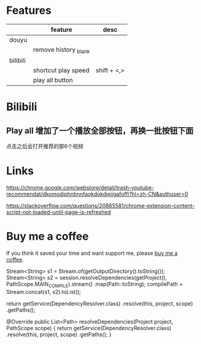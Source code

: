 * Features
|          | feature               | desc        |
|----------+-----------------------+-------------|
| douyu    |                       |             |
|          | remove history _blank |             |
|----------+-----------------------+-------------|
| bilibili |                       |             |
|----------+-----------------------+-------------|
|          | shortcut play speed   | shift + <,> |
|          | play all button       |             |

* Bilibili
** Play all 增加了一个播放全部按钮，再换一批按钮下面
点击之后会打开推荐的那6个视频

* Links
https://chrome.google.com/webstore/detail/trash-youtube-recommendat/dkomodiphnbnnfaokdokdjejjgafoffi?hl=zh-CN&authuser=0

https://stackoverflow.com/questions/20865581/chrome-extension-content-script-not-loaded-until-page-is-refreshed

* Buy me a coffee
  If you think it saved your time and want support me, please [[https://www.buymeacoffee.com/huhuang03][buy me a coffee]].

# any idea to use other module?


Stream<String> s1 = Stream.of(getOutputDirectory().toString());
Stream<String> s2 = session.resolveDependencies(getProject(), PathScope.MAIN_COMPILE).stream()
	.map(Path::toString);
compilePath = Stream.concat(s1, s2).toList();


        return getService(DependencyResolver.class)
                .resolve(this, project, scope)
                .getPaths();


    @Override
    public List<Path> resolveDependencies(Project project, PathScope scope) {
        return getService(DependencyResolver.class)
                .resolve(this, project, scope)
                .getPaths();
    }
